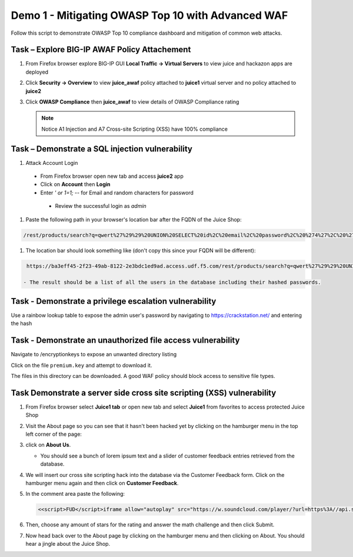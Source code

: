 Demo 1 - Mitigating OWASP Top 10 with Advanced WAF
==================================================
Follow this script to demonstrate OWASP Top 10 compliance dashboard
and mitigation of common web attacks.

Task – Explore BIG-IP AWAF Policy Attachement
~~~~~~~~~~~~~~~~~~~~~~~~~~~~~~~~~~~~~~~~~~~~~

#. From Firefox browser explore BIG-IP GUI **Local Traffic -> Virtual Servers** to view juice and hackazon apps are deployed
   
   .. image:: ./images/vslist.png

#. Click **Security -> Overview** to view **juice_awaf** policy attached to **juice1** virtual server and no policy attached to **juice2**
   
   .. image:: ./images/securityoverview.png

#. Click **OWASP Compliance** then **juice_awaf** to view details of OWASP Compliance rating
   
   .. image:: ./images/owaspcompliance.png

   .. NOTE::

      Notice A1 Injection and A7 Cross-site Scripting (XSS) have 100% compliance

Task – Demonstrate a SQL injection vulnerability
~~~~~~~~~~~~~~~~~~~~~~~~~~~~~~~~~~~~~~~~~~~~~~~~

#. Attack Account Login

  - From Firefox browser open new tab and access **juice2** app
  - Click on **Account** then **Login**
  - Enter *\' or 1=1; \-\-* for Email and random characters for password

   .. image:: ./images/attacklogin.png

   - Review the successful login as *admin*

   .. image:: ./images/successlogin.png


#. Paste the following path in your browser's location bar after the FQDN of the Juice Shop:

.. code-block:: none
   
    /rest/products/search?q=qwert%27%29%29%20UNION%20SELECT%20id%2C%20email%2C%20password%2C%20%274%27%2C%20%275%27%2C%20%276%27%2C%20%277%27%2C%20%278%27%2C%20%279%27%20FROM%20Users--

#. The location bar should look something like (don't copy this since your FQDN will be different):

.. code-block:: none

    https://ba3eff45-2f23-49ab-8122-2e3bdc1ed9ad.access.udf.f5.com/rest/products/search?q=qwert%27%29%29%20UNION%20SELECT%20id%2C%20email%2C%20password%2C%20%274%27%2C%20%275%27%2C%20%276%27%2C%20%277%27%2C%20%278%27%2C%20%279%27%20FROM%20Users--

   - The result should be a list of all the users in the database including their hashed passwords.

.. image:: ./images/juice_shop_users.png


Task - Demonstrate a privilege escalation vulnerability
~~~~~~~~~~~~~~~~~~~~~~~~~~~~~~~~~~~~~~~~~~~~~~~~~~~~~~~

Use a rainbow lookup table to expose the admin user's password by navigating to https://crackstation.net/ and entering the hash


.. image:: ./images/juice_shop_crackstation.png


Task - Demonstrate an unauthorized file access vulnerability
~~~~~~~~~~~~~~~~~~~~~~~~~~~~~~~~~~~~~~~~~~~~~~~~~~~~~~~~~~~~~

Navigate to /encryptionkeys to expose an unwanted directory listing

.. image:: ./images/juice_shop_encryptionkeys.png

Click on the file ``premium.key`` and attempt to download it.

The files in this directory can be downloaded. A good WAF policy should block access to sensitive file types.

Task Demonstrate a server side cross site scripting (XSS) vulnerability
~~~~~~~~~~~~~~~~~~~~~~~~~~~~~~~~~~~~~~~~~~~~~~~~~~~~~~~~~~~~~~~~~~~~~~~

#. From Firefox browser select **Juice1 tab** or open new tab and select **Juice1** from favorites to access protected Juice Shop

   .. image:: ./images/juice1.png

#. Visit the About page so you can see that it hasn't been hacked yet by clicking on the hamburger menu in the top left corner of the page:

   .. image:: ./images/hamburger_menu.png

#. click on **About Us**.

   .. image:: ./images/aboutus_menu.png

   - You should see a bunch of lorem ipsum text and a slider of customer feedback entries retrieved from the database.

   .. image:: ./images/aboutus_page.png

#. We will insert our cross site scripting hack into the database via the Customer Feedback form. Click on the hamburger menu again and then click on **Customer Feedback**.

   .. image:: ./images/customer_feedback.png
   
#. In the comment area paste the following:

   .. code-block:: none

      <<script>FUD</script>iframe allow="autoplay" src="https://w.soundcloud.com/player/?url=https%3A//api.soundcloud.com/tracks/1030254214&auto_play=true>

#. Then, choose any amount of stars for the rating and answer the math challenge and then click Submit.

   .. image:: ./images/xss_cust_feedback_form.png

#. Now head back over to the About page by clicking on the hamburger menu and then clicking on About. You should hear a jingle about the Juice Shop.